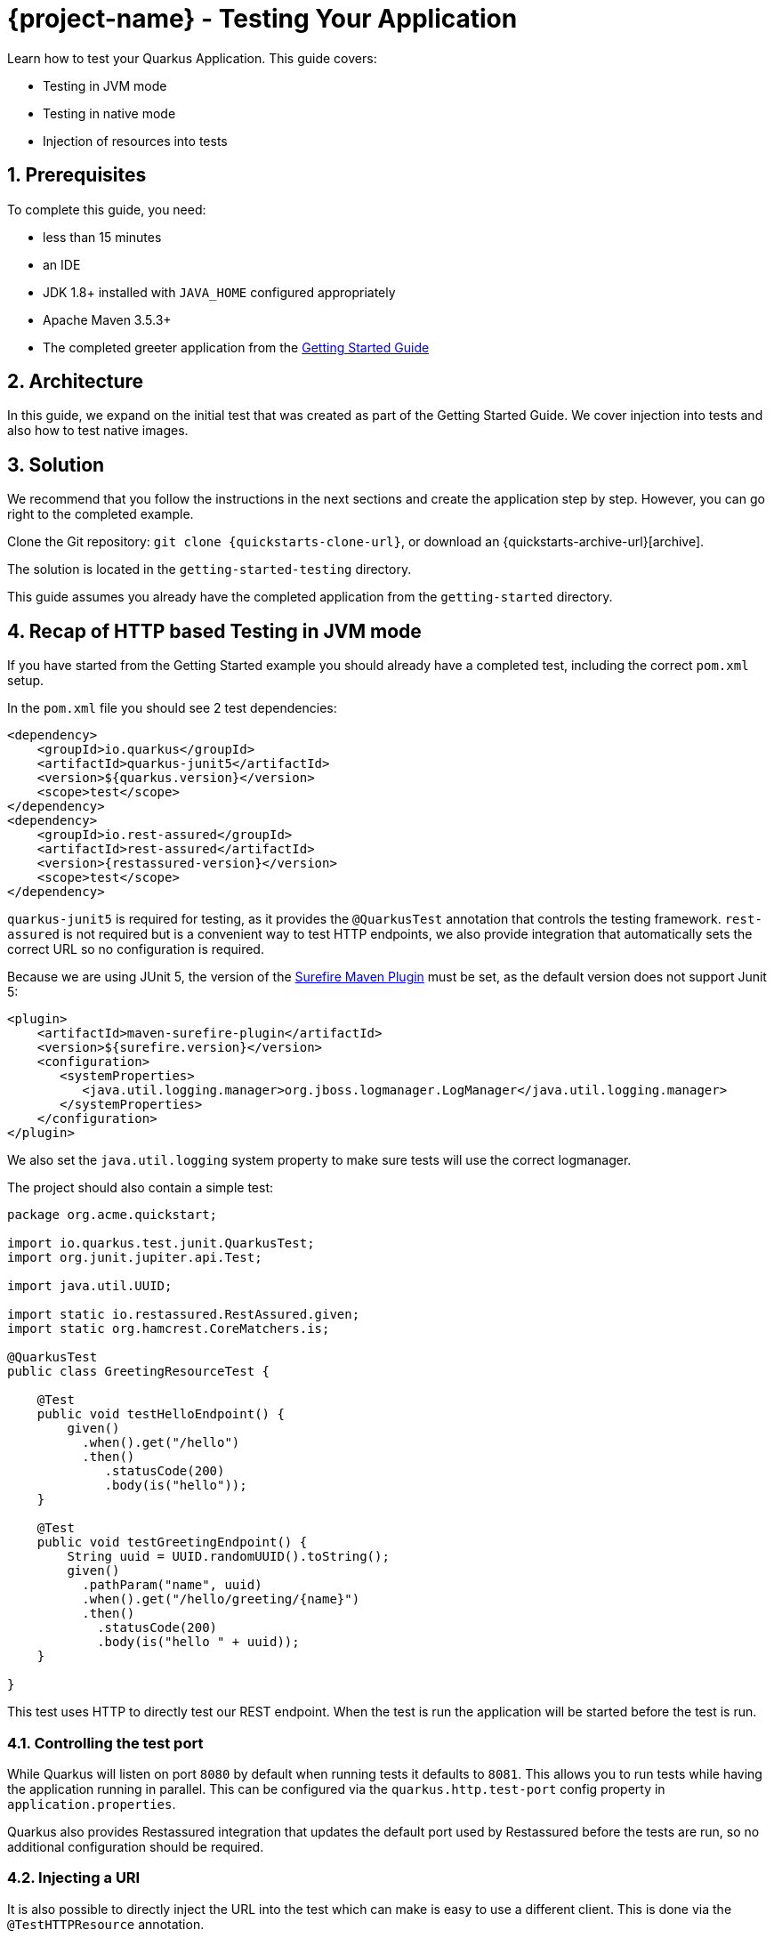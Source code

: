 = {project-name} - Testing Your Application

:toc: macro
:toclevels: 4
:doctype: book
:icons: font
:docinfo1:

:numbered:
:sectnums:
:sectnumlevels: 4


Learn how to test your Quarkus Application.
This guide covers:

* Testing in JVM mode
* Testing in native mode
* Injection of resources into tests

== Prerequisites

To complete this guide, you need:

* less than 15 minutes
* an IDE
* JDK 1.8+ installed with `JAVA_HOME` configured appropriately
* Apache Maven 3.5.3+
* The completed greeter application from the link:getting-started-guide.adoc[Getting Started Guide]

== Architecture

In this guide, we expand on the initial test that was created as part of the Getting Started Guide.
We cover injection into tests and also how to test native images.

== Solution

We recommend that you follow the instructions in the next sections and create the application step by step.
However, you can go right to the completed example.

Clone the Git repository: `git clone {quickstarts-clone-url}`, or download an {quickstarts-archive-url}[archive].

The solution is located in the `getting-started-testing` directory.

This guide assumes you already have the completed application from the `getting-started` directory.

== Recap of HTTP based Testing in JVM mode

If you have started from the Getting Started example you should already have a completed test, including the correct
`pom.xml` setup.

In the `pom.xml` file you should see 2 test dependencies:

[source,xml,subs=attributes+]
----
<dependency>
    <groupId>io.quarkus</groupId>
    <artifactId>quarkus-junit5</artifactId>
    <version>${quarkus.version}</version>
    <scope>test</scope>
</dependency>
<dependency>
    <groupId>io.rest-assured</groupId>
    <artifactId>rest-assured</artifactId>
    <version>{restassured-version}</version>
    <scope>test</scope>
</dependency>
----

`quarkus-junit5` is required for testing, as it provides the `@QuarkusTest` annotation that controls the testing framework.
`rest-assured` is not required but is a convenient way to test HTTP endpoints, we also provide integration that automatically
sets the correct URL so no configuration is required.

Because we are using JUnit 5, the version of the https://maven.apache.org/surefire/maven-surefire-plugin/[Surefire Maven Plugin]
must be set, as the default version does not support Junit 5:

[source,xml,subs=attributes+]
----
<plugin>
    <artifactId>maven-surefire-plugin</artifactId>
    <version>${surefire.version}</version>
    <configuration>
       <systemProperties>
          <java.util.logging.manager>org.jboss.logmanager.LogManager</java.util.logging.manager>
       </systemProperties>
    </configuration>
</plugin>
----

We also set the `java.util.logging` system property to make sure tests will use the correct logmanager.

The project should also contain a simple test:

[source,java]
----
package org.acme.quickstart;

import io.quarkus.test.junit.QuarkusTest;
import org.junit.jupiter.api.Test;

import java.util.UUID;

import static io.restassured.RestAssured.given;
import static org.hamcrest.CoreMatchers.is;

@QuarkusTest
public class GreetingResourceTest {

    @Test
    public void testHelloEndpoint() {
        given()
          .when().get("/hello")
          .then()
             .statusCode(200)
             .body(is("hello"));
    }

    @Test
    public void testGreetingEndpoint() {
        String uuid = UUID.randomUUID().toString();
        given()
          .pathParam("name", uuid)
          .when().get("/hello/greeting/{name}")
          .then()
            .statusCode(200)
            .body(is("hello " + uuid));
    }

}
----

This test uses HTTP to directly test our REST endpoint. When the test is run the application will be started before
the test is run.

=== Controlling the test port

While Quarkus will listen on port `8080` by default when running tests it defaults to `8081`. This allows you to run
tests while having the application running in parallel. This can be configured via the `quarkus.http.test-port`
config property in `application.properties`.

Quarkus also provides Restassured integration that updates the default port used by Restassured before the tests are run,
so no additional configuration should be required.

=== Injecting a URI

It is also possible to directly inject the URL into the test which can make is easy to use a different client. This is
done via the `@TestHTTPResource` annotation.

Lets write a simple test that shows this off to load some static resources. First create a simple HTML file in
`src/main/resources/META-INF/resources/index.html` :


[source,xml]
----
<html>
    <head>
        <title>Testing Guide</title>
    </head>
    <body>
        Information about testing
    </body>
</html>
----

We will create a simple test to ensure that this is being served correctly:


[source,java]
----
package org.acme.quickstart;

import java.io.ByteArrayOutputStream;
import java.io.IOException;
import java.io.InputStream;
import java.net.URL;
import java.nio.charset.StandardCharsets;

import org.junit.jupiter.api.Assertions;
import org.junit.jupiter.api.Test;

import io.quarkus.test.common.http.TestHTTPResource;
import io.quarkus.test.junit.QuarkusTest;

@QuarkusTest
public class StaticContentTest {

    @TestHTTPResource("index.html") // <1>
    URL url;

    @Test
    public void testIndexHtml() throws Exception {
        try (InputStream in = url.openStream()) {
            String contents = readStream(in);
            Assertions.assertTrue(contents.contains("<title>Testing Guide</title>"));
        }
    }

    private static String readStream(InputStream in) throws IOException {
        byte[] data = new byte[1024];
        int r;
        ByteArrayOutputStream out = new ByteArrayOutputStream();
        while ((r = in.read(data)) > 0) {
            out.write(data, 0, r);
        }
        return new String(out.toByteArray(), StandardCharsets.UTF_8);
    }
}
----
<1> This annotation allows you to directly inject the URL of the Quarkus instance, the value of the annotation will be the path component of the URL

For now `@TestHTTPResource` allows you to inject `URI`, `URL` and `String` representations of the URL.


== Injection into tests

So far we have only covered integration style tests that test the app via HTTP endpoints, but what if we want to do unit
testing and test our beans directly?

Quarkus supports this by allowing you to inject CDI beans into your tests via the `@Inject` annotation. Lets create a
simple test that tests the greeting service directly without using HTTP:


[source,java]
----
package org.acme.quickstart;

import javax.inject.Inject;

import org.junit.jupiter.api.Assertions;
import org.junit.jupiter.api.Test;

import io.quarkus.test.junit.QuarkusTest;

@QuarkusTest
public class GreetingServiceTest {

    @Inject //<1>
    GreetingService service;

    @Test
    public void testGreetingService() {
        Assertions.assertEquals("hello Quarkus", service.greeting("Quarkus"));
    }
}
----
<1> The `GreetingService` bean will be injected into the test


== Native Image Testing

It is also possible to test native images using `@SubstrateTest`. This supports all the features mentioned in this
guide except injecting into tests (and the native image runs in a separate non-JVM process this is not really possible).


This is covered in the link:building-native-image-guide.html[Native Image Guide].
